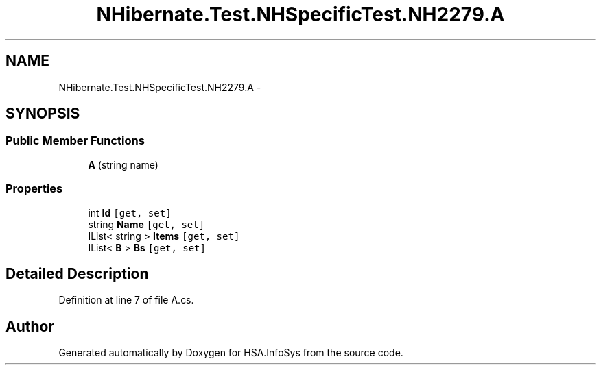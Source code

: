.TH "NHibernate.Test.NHSpecificTest.NH2279.A" 3 "Fri Jul 5 2013" "Version 1.0" "HSA.InfoSys" \" -*- nroff -*-
.ad l
.nh
.SH NAME
NHibernate.Test.NHSpecificTest.NH2279.A \- 
.SH SYNOPSIS
.br
.PP
.SS "Public Member Functions"

.in +1c
.ti -1c
.RI "\fBA\fP (string name)"
.br
.in -1c
.SS "Properties"

.in +1c
.ti -1c
.RI "int \fBId\fP\fC [get, set]\fP"
.br
.ti -1c
.RI "string \fBName\fP\fC [get, set]\fP"
.br
.ti -1c
.RI "IList< string > \fBItems\fP\fC [get, set]\fP"
.br
.ti -1c
.RI "IList< \fBB\fP > \fBBs\fP\fC [get, set]\fP"
.br
.in -1c
.SH "Detailed Description"
.PP 
Definition at line 7 of file A\&.cs\&.

.SH "Author"
.PP 
Generated automatically by Doxygen for HSA\&.InfoSys from the source code\&.
